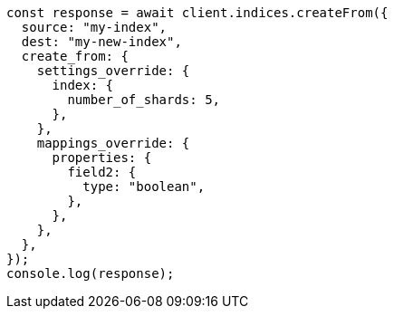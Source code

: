 // This file is autogenerated, DO NOT EDIT
// Use `node scripts/generate-docs-examples.js` to generate the docs examples

[source, js]
----
const response = await client.indices.createFrom({
  source: "my-index",
  dest: "my-new-index",
  create_from: {
    settings_override: {
      index: {
        number_of_shards: 5,
      },
    },
    mappings_override: {
      properties: {
        field2: {
          type: "boolean",
        },
      },
    },
  },
});
console.log(response);
----
